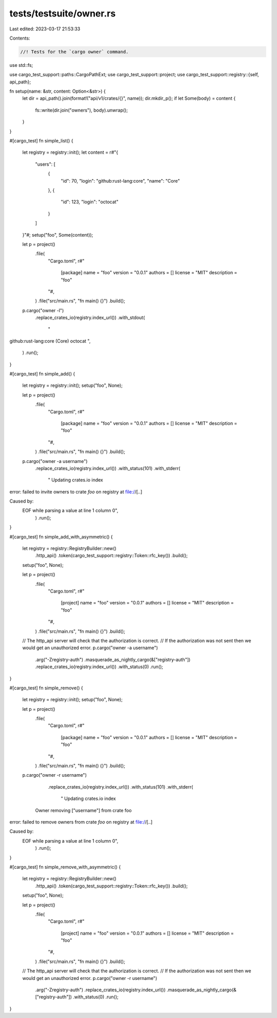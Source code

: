 tests/testsuite/owner.rs
========================

Last edited: 2023-03-17 21:53:33

Contents:

.. code-block:: rs

    //! Tests for the `cargo owner` command.

use std::fs;

use cargo_test_support::paths::CargoPathExt;
use cargo_test_support::project;
use cargo_test_support::registry::{self, api_path};

fn setup(name: &str, content: Option<&str>) {
    let dir = api_path().join(format!("api/v1/crates/{}", name));
    dir.mkdir_p();
    if let Some(body) = content {
        fs::write(dir.join("owners"), body).unwrap();
    }
}

#[cargo_test]
fn simple_list() {
    let registry = registry::init();
    let content = r#"{
        "users": [
            {
                "id": 70,
                "login": "github:rust-lang:core",
                "name": "Core"
            },
            {
                "id": 123,
                "login": "octocat"
            }
        ]
    }"#;
    setup("foo", Some(content));

    let p = project()
        .file(
            "Cargo.toml",
            r#"
                [package]
                name = "foo"
                version = "0.0.1"
                authors = []
                license = "MIT"
                description = "foo"
            "#,
        )
        .file("src/main.rs", "fn main() {}")
        .build();

    p.cargo("owner -l")
        .replace_crates_io(registry.index_url())
        .with_stdout(
            "\
github:rust-lang:core (Core)
octocat
",
        )
        .run();
}

#[cargo_test]
fn simple_add() {
    let registry = registry::init();
    setup("foo", None);

    let p = project()
        .file(
            "Cargo.toml",
            r#"
                [package]
                name = "foo"
                version = "0.0.1"
                authors = []
                license = "MIT"
                description = "foo"
            "#,
        )
        .file("src/main.rs", "fn main() {}")
        .build();

    p.cargo("owner -a username")
        .replace_crates_io(registry.index_url())
        .with_status(101)
        .with_stderr(
            "    Updating crates.io index
error: failed to invite owners to crate `foo` on registry at file://[..]

Caused by:
  EOF while parsing a value at line 1 column 0",
        )
        .run();
}

#[cargo_test]
fn simple_add_with_asymmetric() {
    let registry = registry::RegistryBuilder::new()
        .http_api()
        .token(cargo_test_support::registry::Token::rfc_key())
        .build();
    setup("foo", None);

    let p = project()
        .file(
            "Cargo.toml",
            r#"
                [project]
                name = "foo"
                version = "0.0.1"
                authors = []
                license = "MIT"
                description = "foo"
            "#,
        )
        .file("src/main.rs", "fn main() {}")
        .build();

    // The http_api server will check that the authorization is correct.
    // If the authorization was not sent then we would get an unauthorized error.
    p.cargo("owner -a username")
        .arg("-Zregistry-auth")
        .masquerade_as_nightly_cargo(&["registry-auth"])
        .replace_crates_io(registry.index_url())
        .with_status(0)
        .run();
}

#[cargo_test]
fn simple_remove() {
    let registry = registry::init();
    setup("foo", None);

    let p = project()
        .file(
            "Cargo.toml",
            r#"
                [package]
                name = "foo"
                version = "0.0.1"
                authors = []
                license = "MIT"
                description = "foo"
            "#,
        )
        .file("src/main.rs", "fn main() {}")
        .build();

    p.cargo("owner -r username")
        .replace_crates_io(registry.index_url())
        .with_status(101)
        .with_stderr(
            "    Updating crates.io index
       Owner removing [\"username\"] from crate foo
error: failed to remove owners from crate `foo` on registry at file://[..]

Caused by:
  EOF while parsing a value at line 1 column 0",
        )
        .run();
}

#[cargo_test]
fn simple_remove_with_asymmetric() {
    let registry = registry::RegistryBuilder::new()
        .http_api()
        .token(cargo_test_support::registry::Token::rfc_key())
        .build();
    setup("foo", None);

    let p = project()
        .file(
            "Cargo.toml",
            r#"
                [project]
                name = "foo"
                version = "0.0.1"
                authors = []
                license = "MIT"
                description = "foo"
            "#,
        )
        .file("src/main.rs", "fn main() {}")
        .build();

    // The http_api server will check that the authorization is correct.
    // If the authorization was not sent then we would get an unauthorized error.
    p.cargo("owner -r username")
        .arg("-Zregistry-auth")
        .replace_crates_io(registry.index_url())
        .masquerade_as_nightly_cargo(&["registry-auth"])
        .with_status(0)
        .run();
}


